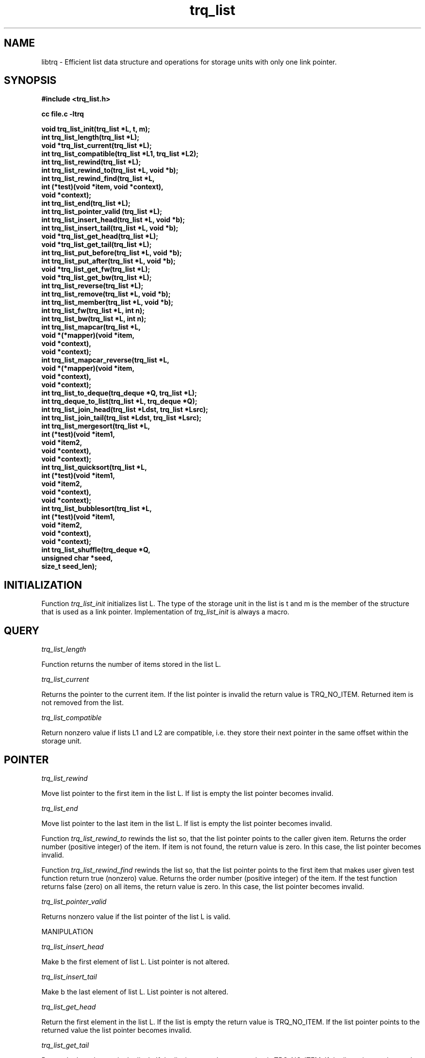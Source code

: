 .\"   -*- nroff -*-
.\" 
.\"  ----------------------------------------------------------------------
.\"  Deque for struct type with only one link pointer (x->next).
.\"  ----------------------------------------------------------------------
.\"  Created      : Fri Dec  5 15:24:35 1997 tri
.\"  Last modified: Tue May 14 20:23:23 2013 tri
.\"  ----------------------------------------------------------------------
.\"  Copyright © 1995-1998, 2001, 2013
.\"  Timo J. Rinne <tri@iki.fi>
.\"  All rights reserved.  See file COPYRIGHT for details.
.\"  ----------------------------------------------------------------------
.\"  Any express or implied warranties are disclaimed.  In no event
.\"  shall the author be liable for any damages caused (directly or
.\"  otherwise) by the use of this software.
.\"
.\"  Please, send your patches to <tri@iki.fi>.
.\" ----------------------------------------------------------------------
.\"
.\"

.TH trq_list 3TRI "16 April 1997" "Timo J. Rinne" "EFFICIENT LIST PACKAGE"

.SH NAME
.IX "trq_list(3TRI)"

libtrq \- Efficient list data structure and operations for storage
units with only one link pointer. 

.SH SYNOPSIS
.nf
.B #include <trq_list.h>
.PP
.B cc file.c -ltrq
.PP
.nf
.B "void  trq_list_init(trq_list *L, t, m);"
.B "int   trq_list_length(trq_list *L);"
.B "void *trq_list_current(trq_list *L);"
.B "int   trq_list_compatible(trq_list *L1, trq_list *L2);"
.B "int   trq_list_rewind(trq_list *L);"
.B "int   trq_list_rewind_to(trq_list *L, void *b);"
.B "int   trq_list_rewind_find(trq_list *L,"
.B "                           int (*test)(void *item, void *context),"
.B "                           void *context);"
.B "int   trq_list_end(trq_list *L);"
.B "int   trq_list_pointer_valid (trq_list *L);"
.B "int   trq_list_insert_head(trq_list *L, void *b);"
.B "int   trq_list_insert_tail(trq_list *L, void *b);"
.B "void *trq_list_get_head(trq_list *L);"
.B "void *trq_list_get_tail(trq_list *L);"
.B "int   trq_list_put_before(trq_list *L, void *b);"
.B "int   trq_list_put_after(trq_list *L, void *b);"
.B "void *trq_list_get_fw(trq_list *L);"
.B "void *trq_list_get_bw(trq_list *L);"
.B "int   trq_list_reverse(trq_list *L);"
.B "int   trq_list_remove(trq_list *L, void *b);"
.B "int   trq_list_member(trq_list *L, void *b);"
.B "int   trq_list_fw(trq_list *L, int n);"
.B "int   trq_list_bw(trq_list *L, int n);"
.B "int   trq_list_mapcar(trq_list *L,"
.B "                      void *(*mapper)(void *item,"
.B "                                      void *context),"
.B "                      void *context);"
.B "int   trq_list_mapcar_reverse(trq_list *L,"
.B "                             void *(*mapper)(void *item,"
.B "                                            void *context),"
.B "                             void *context);"
.B "int   trq_list_to_deque(trq_deque *Q, trq_list *L);"
.B "int   trq_deque_to_list(trq_list *L, trq_deque *Q);"
.B "int   trq_list_join_head(trq_list *Ldst, trq_list *Lsrc);"
.B "int   trq_list_join_tail(trq_list *Ldst, trq_list *Lsrc);"
.B "int   trq_list_mergesort(trq_list *L,"
.B "                         int (*test)(void *item1,"
.B "                                     void *item2,"
.B "                                     void *context),"
.B "                         void *context);"
.B "int   trq_list_quicksort(trq_list *L,"
.B "                         int (*test)(void *item1,"
.B "                                     void *item2,"
.B "                                     void *context),"
.B "                         void *context);"
.B "int   trq_list_bubblesort(trq_list *L,"
.B "                          int (*test)(void *item1,"
.B "                                      void *item2,"
.B "                                      void *context),"
.B "                          void *context);"
.B "int   trq_list_shuffle(trq_deque *Q,"
.B "                       unsigned char *seed,"
.B "                       size_t seed_len);"

.SH INITIALIZATION

Function
.I trq_list_init
initializes list L.  The type of the storage unit in the
list is t and m is the member of the structure that is
used as a link pointer.  
Implementation of
.I trq_list_init
is always a macro.

.SH QUERY
.I trq_list_length

Function returns the number of items stored in the list L.

.I trq_list_current

Returns the pointer to the current item.  If the list pointer
is invalid the return value is TRQ_NO_ITEM.  Returned
item is not removed from the list.

.I trq_list_compatible

Return nonzero value if lists L1 and L2 
are compatible, i.e. they store their next pointer in the same offset
within the storage unit.

.SH POINTER

.I trq_list_rewind

Move list pointer to the first item in the list L.  If
list is empty the list pointer becomes invalid.

.I trq_list_end

Move list pointer to the last item in the list L.  If
list is empty the list pointer becomes invalid.

Function
.I trq_list_rewind_to
rewinds the list so, that the list pointer points to the caller given
item.  Returns the order number (positive integer) of the item.  If
item is not found, the return value is zero.  In this case, the list
pointer becomes invalid.

Function
.I trq_list_rewind_find
rewinds the list so, that the list pointer points to the first item that
makes user given test function return true (nonzero) value.
Returns the order number (positive integer) of the item.  If
the test function returns false (zero) on all items, the return value
is zero.  In this case, the list pointer becomes invalid.

.I trq_list_pointer_valid

Returns nonzero value if the list pointer of the list L is
valid.

MANIPULATION

.I trq_list_insert_head

Make b the first element of list L.  List pointer is not
altered. 

.I trq_list_insert_tail

Make b the last element of list L.  List pointer is not
altered. 

.I trq_list_get_head

Return the first element in the list L.  If the list is
empty the return value is TRQ_NO_ITEM.  If the list
pointer points to the returned value the list pointer
becomes invalid.

.I trq_list_get_tail

Return the last element in the list L.  If the list is
empty the return value is TRQ_NO_ITEM.  If the list
pointer points to the returned value the list pointer
becomes invalid.

.I trq_list_put_before

Put item b into the list L before the current item.
If the list pointer is invalid the item is not added.
Return value is nonzero on success and zero on failure.
List pointer is not altered.

.I trq_list_put_after

Put item b into the list L after the current item.
If the list pointer is invalid the item is not added.
Return value is nonzero on success and zero on failure.
List pointer is not altered.

.I trq_list_get_fw

Return the current item and move list pointer forward.  If
list pointer already points to the last item the list
pointer becomes invalid.

.I trq_list_get_bw

Return the current item and move list pointer backward.  If
list pointer already points to the first item the list
pointer becomes invalid.

.I trq_deque_reverse

Turn list L around.  Returns the number of items in the
list.  List pointer remains valid if it's valid before 
the call.

.I trq_list_remove

Remove item b from list L.  Returns nonzero value if item
b was succesfully removed, zero otherwise.  If the list
pointer points to the removed item the list pointer
becomes invalid. 

.I trq_list_member

Search list L for item b.  If item is found returns a number of
trq_list_get_tail operetions needed in order to retrieve b.  Otherwise
return value is zero.

.I trq_list_fw

Move list pointer forward n items.  Returns nonzero value
on success.  If the list pointer cannot be moved forward n
items the list pointer becomes invalid and zero value is
returned. 

.I trq_list_bw

Move list pointer backward n items.  Returns nonzero value
on success.  If the list pointer cannot be moved backward
n items the list pointer becomes invalid and zero value is
returned. 

Whole list can be traversed with
.I trq_list_mapcar
function.  Mapper function is called with each item in the
list with user given context pointer.  If mapper function returns
NULL, the item in question is dropped from the list.  If mapper
function returns item itself, the item is spared.  If mapper function
returns other non-NULL pointer, the current item is dropped and
replaced by this returned new item.  If item is dropped by the mapper
function, no more references to it are made by the library.  Mapper
can therefore deallocate the memory occupied by the item, if
necessary.
Function
.I trq_list_mapcar
invalidates the list pointer, if list pointer points to the item that 
is dropped by the mapper function.  If mapper function replaces the 
item that is pointed by the list poiter, list pointer is not
invalidated.

Function
.I trq_deque_mapcar_reverse
is otherwise identical to 
.I trq_deque_mapcar
but it traverses the list backwads.

.SH SORTING

List can be sorted with different sorting algorithms.
Functions
.I trq_list_mergesort
and
.I trq_list_quicksort
and
.I trq_list_bubblesort
implement mergesort, quicksort and bubblesort algorithms
respectively.  The order of the items is tested by user provided test
function that is called with two items and a context pointer provided
by the caller.  If items are equal, then the test function should
return 0.  If the first item is greater than the second one, the
return value should be positive. If the first item is less than
the second one the return value should be negative (e.g. -1).

Remember the worst cases for each algorithm.  Bubblesort is terrible
with large lists that is in random order.  Quicksort is bad with lists
that are almost or totally in order.  Mergesort is quite nice since it
has no real `bad cases'.

All sorting functions invalidate the list pointer.

All sorting algorithms sort list into ascending order beginning from
the tail.

.SH SHUFFLING

List can be shuffled with
.I trq_deque_shuffle
function.  Shuffling is deterministic in sense that with identican seed and
identical items (item pointers) in deque, the shuffled result is also
identical between calls.  So, to make random shuffling, remember to 
initialize seed with different random data for each call.

.SH CONVERSION

Conversion between list and deque is made with
.I trq_list_to_deque
and
.I trq_deque_to_list
functions.  Destination structure should be empty before call.
Possible list pointer is lost.

Functions
.I trq_list_join_head
and
.I trq_list_join_tail
concatenate source list to the end or begin or the destination list
accordingly.

.SH CAUTION

Use `#define TRQ_USE_FUNCTIONS 1' prior to `#include <list.h>'
if you want all list operations to be real function calls.
This makes executable smaller but also somewhat slower.
.PP
Beware the operations that possibly invalidate the list
pointer.
.PP
See CAUTION list of the deque documentation.

.SH COPYRIGHT
Libtrq library is copyright 1995-1997 by Timo J. Rinne <\fBtri@iki.fi\fP>.
See file COPYRIGHT in the distribution for details.

.SH SEE ALSO
trq_list(3TRI)

.\" eof (trq_list.3)
